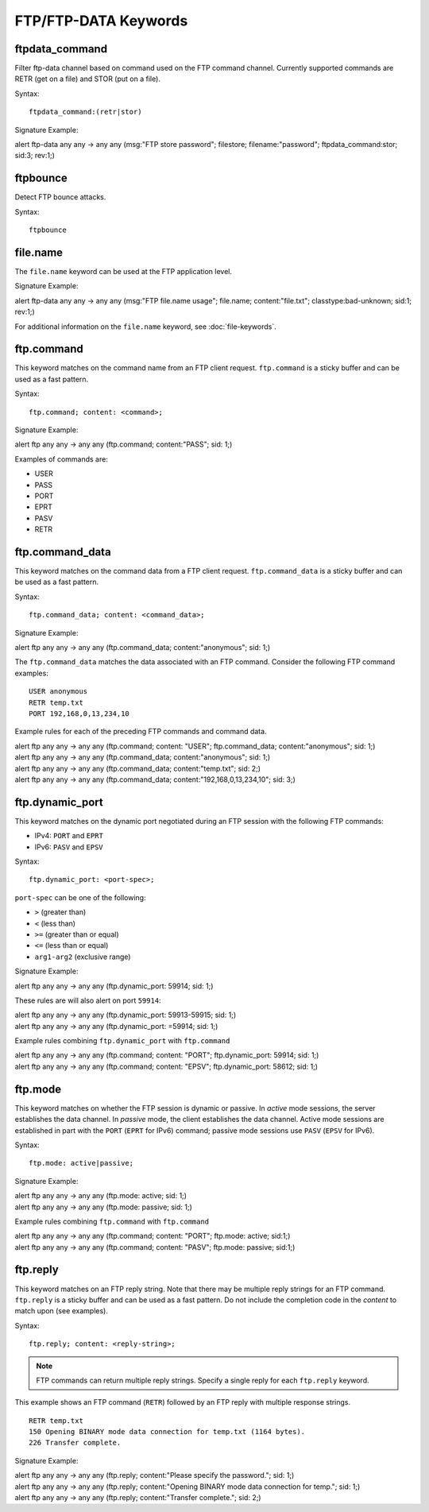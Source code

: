 FTP/FTP-DATA Keywords
=====================

.. role:: example-rule-options

ftpdata_command
---------------

Filter ftp-data channel based on command used on the FTP command channel.
Currently supported commands are RETR (get on a file) and STOR (put on a
file).

Syntax::

  ftpdata_command:(retr|stor)

Signature Example:

.. container:: example-rule

  alert ftp-data any any -> any any (msg:"FTP store password"; \
  filestore; filename:"password"; \
  :example-rule-options:`ftpdata_command:stor;` sid:3; rev:1;)

ftpbounce
---------

Detect FTP bounce attacks.

Syntax::

  ftpbounce

file.name
---------

The ``file.name`` keyword can be used at the FTP application level.

Signature Example:

.. container:: example-rule

  alert ftp-data any any -> any any (msg:"FTP file.name usage"; \
  :example-rule-options:`file.name; content:"file.txt";` \
  classtype:bad-unknown; sid:1; rev:1;)

For additional information on the ``file.name`` keyword, see :doc:`file-keywords`.

ftp.command
-----------

This keyword matches on the command name from an FTP client request. ``ftp.command``
is a sticky buffer and can be used as a fast pattern.

Syntax::

  ftp.command; content: <command>;

Signature Example:

.. container:: example-rule

  alert ftp any any -> any any (:example-rule-options:`ftp.command; content:"PASS";` sid: 1;)

Examples of commands are:

* USER
* PASS
* PORT
* EPRT
* PASV
* RETR

ftp.command_data
----------------

This keyword matches on the command data from a FTP client request.
``ftp.command_data`` is a sticky buffer and can be used as a fast pattern.

Syntax::

  ftp.command_data; content: <command_data>;

Signature Example:

.. container:: example-rule

  alert ftp any any -> any any (:example-rule-options:`ftp.command_data; content:"anonymous";` sid: 1;)


The ``ftp.command_data`` matches the data associated with an FTP command. Consider the following FTP command
examples::

    USER anonymous
    RETR temp.txt
    PORT 192,168,0,13,234,10

Example rules for each of the preceding FTP commands and command data.

.. container:: example-rule

  alert ftp any any -> any any (ftp.command; content: "USER"; :example-rule-options:`ftp.command_data; content:"anonymous";` sid: 1;)

.. container:: example-rule

  alert ftp any any -> any any (:example-rule-options:`ftp.command_data; content:"anonymous";` sid: 1;)

.. container:: example-rule

  alert ftp any any -> any any (:example-rule-options:`ftp.command_data; content:"temp.txt";` sid: 2;)

.. container:: example-rule

  alert ftp any any -> any any (:example-rule-options:`ftp.command_data; content:"192,168,0,13,234,10";` sid: 3;)

ftp.dynamic_port
----------------

This keyword matches on the dynamic port negotiated during an FTP session with
the following FTP commands:

* IPv4: ``PORT`` and ``EPRT``
* IPv6: ``PASV`` and ``EPSV``

Syntax::

  ftp.dynamic_port: <port-spec>;

``port-spec`` can be one of the following:

* ``>`` (greater than)
* ``<`` (less than)
* ``>=`` (greater than or equal)
* ``<=`` (less than or equal)
* ``arg1-arg2`` (exclusive range)

Signature Example:

.. container:: example-rule

  alert ftp any any -> any any (:example-rule-options:`ftp.dynamic_port: 59914;` sid: 1;)

These rules are will also alert on port ``59914``:

.. container:: example-rule

  alert ftp any any -> any any (:example-rule-options:`ftp.dynamic_port: 59913-59915;` sid: 1;)

.. container:: example-rule

  alert ftp any any -> any any (:example-rule-options:`ftp.dynamic_port: =59914;` sid: 1;)

Example rules combining ``ftp.dynamic_port`` with ``ftp.command``

.. container:: example-rule

  alert ftp any any -> any any (ftp.command; content: "PORT"; :example-rule-options:`ftp.dynamic_port: 59914;` sid: 1;)

.. container:: example-rule

  alert ftp any any -> any any (ftp.command; content: "EPSV"; :example-rule-options:`ftp.dynamic_port: 58612;` sid: 1;)

ftp.mode
--------

This keyword matches on whether the FTP session is dynamic or passive. In `active` mode sessions, the server establishes the data channel.
In `passive` mode, the client establishes the data channel. Active mode sessions are established in part with the ``PORT`` (``EPRT`` for IPv6)
command; passive mode sessions use ``PASV`` (``EPSV`` for IPv6).

Syntax::

  ftp.mode: active|passive;

Signature Example:

.. container:: example-rule

  alert ftp any any -> any any (:example-rule-options:`ftp.mode: active;` sid: 1;)

.. container:: example-rule

  alert ftp any any -> any any (:example-rule-options:`ftp.mode: passive;` sid: 1;)

Example rules combining ``ftp.command`` with ``ftp.command``

.. container:: example-rule

  alert ftp any any -> any any (ftp.command; content: "PORT"; :example-rule-options:`ftp.mode: active;` sid:1;)

.. container:: example-rule

  alert ftp any any -> any any (ftp.command; content: "PASV"; :example-rule-options:`ftp.mode: passive;` sid:1;)

ftp.reply
---------

This keyword matches on an FTP reply string. Note that there may be multiple reply strings for
an FTP command. ``ftp.reply`` is a sticky buffer and can be used as a fast pattern. Do not
include the completion code in the `content` to match upon (see examples).

Syntax::

  ftp.reply; content: <reply-string>;

.. note ::
   FTP commands can return multiple reply strings. Specify a single reply for each ``ftp.reply`` keyword.

This example shows an FTP command (``RETR``) followed by an FTP reply with multiple response strings.
::

    RETR temp.txt
    150 Opening BINARY mode data connection for temp.txt (1164 bytes).
    226 Transfer complete.

Signature Example:

.. container:: example-rule

  alert ftp any any -> any any (:example-rule-options:`ftp.reply; content:"Please specify the password.";` sid: 1;)

.. container:: example-rule

  alert ftp any any -> any any (:example-rule-options:`ftp.reply; content:"Opening BINARY mode data connection for temp.";` sid: 1;)

.. container:: example-rule

  alert ftp any any -> any any (:example-rule-options:`ftp.reply; content:"Transfer complete.";` sid: 2;)
